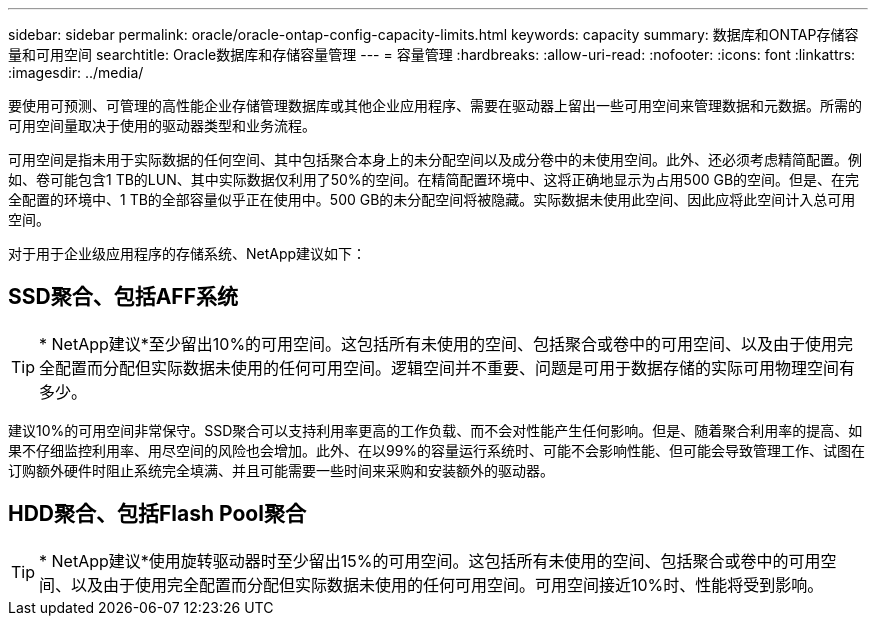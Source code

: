---
sidebar: sidebar 
permalink: oracle/oracle-ontap-config-capacity-limits.html 
keywords: capacity 
summary: 数据库和ONTAP存储容量和可用空间 
searchtitle: Oracle数据库和存储容量管理 
---
= 容量管理
:hardbreaks:
:allow-uri-read: 
:nofooter: 
:icons: font
:linkattrs: 
:imagesdir: ../media/


[role="lead"]
要使用可预测、可管理的高性能企业存储管理数据库或其他企业应用程序、需要在驱动器上留出一些可用空间来管理数据和元数据。所需的可用空间量取决于使用的驱动器类型和业务流程。

可用空间是指未用于实际数据的任何空间、其中包括聚合本身上的未分配空间以及成分卷中的未使用空间。此外、还必须考虑精简配置。例如、卷可能包含1 TB的LUN、其中实际数据仅利用了50%的空间。在精简配置环境中、这将正确地显示为占用500 GB的空间。但是、在完全配置的环境中、1 TB的全部容量似乎正在使用中。500 GB的未分配空间将被隐藏。实际数据未使用此空间、因此应将此空间计入总可用空间。

对于用于企业级应用程序的存储系统、NetApp建议如下：



== SSD聚合、包括AFF系统


TIP: * NetApp建议*至少留出10%的可用空间。这包括所有未使用的空间、包括聚合或卷中的可用空间、以及由于使用完全配置而分配但实际数据未使用的任何可用空间。逻辑空间并不重要、问题是可用于数据存储的实际可用物理空间有多少。

建议10%的可用空间非常保守。SSD聚合可以支持利用率更高的工作负载、而不会对性能产生任何影响。但是、随着聚合利用率的提高、如果不仔细监控利用率、用尽空间的风险也会增加。此外、在以99%的容量运行系统时、可能不会影响性能、但可能会导致管理工作、试图在订购额外硬件时阻止系统完全填满、并且可能需要一些时间来采购和安装额外的驱动器。



== HDD聚合、包括Flash Pool聚合


TIP: * NetApp建议*使用旋转驱动器时至少留出15%的可用空间。这包括所有未使用的空间、包括聚合或卷中的可用空间、以及由于使用完全配置而分配但实际数据未使用的任何可用空间。可用空间接近10%时、性能将受到影响。
